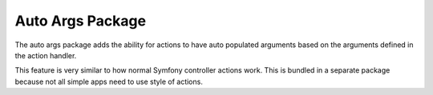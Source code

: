 Auto Args Package
=================

The auto args package adds the ability for actions to have auto populated arguments based on the arguments defined in the action handler.

This feature is very similar to how normal Symfony controller actions work. This is bundled in a separate package because not all simple apps need to use style of actions.
